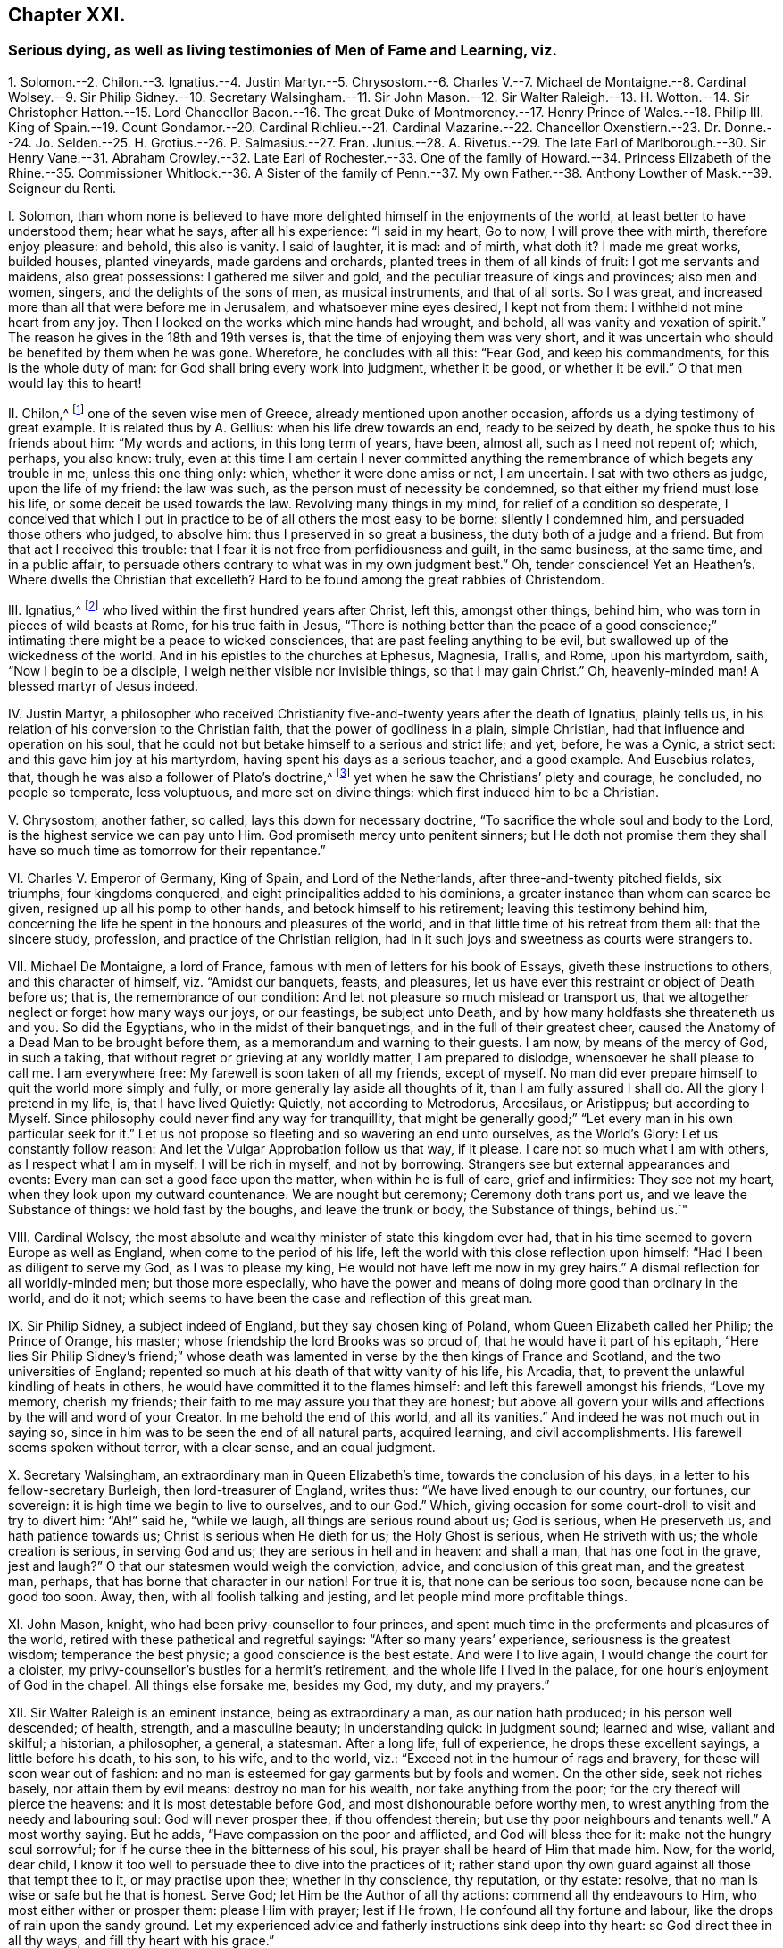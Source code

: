 == Chapter XXI.

=== Serious dying, as well as living testimonies of Men of Fame and Learning, viz.

1+++.+++ Solomon.--2. Chilon.--3. Ignatius.--4. Justin Martyr.--5. Chrysostom.--6.
Charles V.--7. Michael de Montaigne.--8. Cardinal Wolsey.--9. Sir Philip Sidney.--10.
Secretary Walsingham.--11. Sir John Mason.--12. Sir Walter Raleigh.--13. H. Wotton.--14.
Sir Christopher Hatton.--15. Lord Chancellor Bacon.--16. The great Duke of Montmorency.--17.
Henry Prince of Wales.--18. Philip III.
King of Spain.--19. Count Gondamor.--20. Cardinal Richlieu.--21.
Cardinal Mazarine.--22. Chancellor Oxenstiern.--23. Dr. Donne.--24.
Jo. Selden.--25. H. Grotius.--26. P. Salmasius.--27. Fran.
Junius.--28. A. Rivetus.--29. The late Earl of Marlborough.--30. Sir Henry Vane.--31.
Abraham Crowley.--32. Late Earl of Rochester.--33. One of the family of Howard.--34.
Princess Elizabeth of the Rhine.--35. Commissioner Whitlock.--36. A Sister of the family
of Penn.--37. My own Father.--38. Anthony Lowther of Mask.--39. Seigneur du Renti.

I+++.+++ Solomon,
than whom none is believed to have more delighted himself in the enjoyments of the world,
at least better to have understood them; hear what he says, after all his experience:
"`I said in my heart, Go to now, I will prove thee with mirth, therefore enjoy pleasure:
and behold, this also is vanity.
I said of laughter, it is mad: and of mirth, what doth it?
I made me great works, builded houses, planted vineyards, made gardens and orchards,
planted trees in them of all kinds of fruit: I got me servants and maidens,
also great possessions: I gathered me silver and gold,
and the peculiar treasure of kings and provinces; also men and women, singers,
and the delights of the sons of men, as musical instruments, and that of all sorts.
So I was great, and increased more than all that were before me in Jerusalem,
and whatsoever mine eyes desired, I kept not from them:
I withheld not mine heart from any joy.
Then I looked on the works which mine hands had wrought, and behold,
all was vanity and vexation of spirit.`"
The reason he gives in the 18th and 19th verses is,
that the time of enjoying them was very short,
and it was uncertain who should be benefited by them when he was gone.
Wherefore, he concludes with all this: "`Fear God, and keep his commandments,
for this is the whole duty of man: for God shall bring every work into judgment,
whether it be good, or whether it be evil.`"
O that men would lay this to heart!

II. Chilon,^
footnote:[Severus Apop. p. 175.]
one of the seven wise men of Greece, already mentioned upon another occasion,
affords us a dying testimony of great example.
It is related thus by A. Gellius: when his life drew towards an end,
ready to be seized by death, he spoke thus to his friends about him:
"`My words and actions, in this long term of years, have been, almost all,
such as I need not repent of; which, perhaps, you also know: truly,
even at this time I am certain I never committed anything
the remembrance of which begets any trouble in me,
unless this one thing only: which, whether it were done amiss or not, I am uncertain.
I sat with two others as judge, upon the life of my friend: the law was such,
as the person must of necessity be condemned,
so that either my friend must lose his life, or some deceit be used towards the law.
Revolving many things in my mind, for relief of a condition so desperate,
I conceived that which I put in practice to be of all others the most easy to be borne:
silently I condemned him, and persuaded those others who judged, to absolve him:
thus I preserved in so great a business, the duty both of a judge and a friend.
But from that act I received this trouble:
that I fear it is not free from perfidiousness and guilt, in the same business,
at the same time, and in a public affair,
to persuade others contrary to what was in my own judgment best.`"
Oh, tender conscience!
Yet an Heathen`'s. Where dwells the Christian that excelleth?
Hard to be found among the great rabbies of Christendom.

III.
Ignatius,^
footnote:[Ignatius Epist. ad Ephes. Mag. Trall. Eus. 1. iii. c. 32, Rom.]
who lived within the first hundred years after Christ, left this, amongst other things,
behind him, who was torn in pieces of wild beasts at Rome, for his true faith in Jesus,
"`There is nothing better than the peace of a good conscience;`"
intimating there might be a peace to wicked consciences,
that are past feeling anything to be evil,
but swallowed up of the wickedness of the world.
And in his epistles to the churches at Ephesus, Magnesia, Trallis, and Rome,
upon his martyrdom, saith, "`Now I begin to be a disciple,
I weigh neither visible nor invisible things, so that I may gain Christ.`"
Oh, heavenly-minded man!
A blessed martyr of Jesus indeed.

IV. Justin Martyr,
a philosopher who received Christianity five-and-twenty years after the death of Ignatius,
plainly tells us, in his relation of his conversion to the Christian faith,
that the power of godliness in a plain, simple Christian,
had that influence and operation on his soul,
that he could not but betake himself to a serious and strict life; and yet, before,
he was a Cynic, a strict sect: and this gave him joy at his martyrdom,
having spent his days as a serious teacher, and a good example.
And Eusebius relates, that, though he was also a follower of Plato`'s doctrine,^
footnote:[Euseb. Eccl. Hist. 1. 4, c. 8.]
yet when he saw the Christians`' piety and courage, he concluded, no people so temperate,
less voluptuous, and more set on divine things:
which first induced him to be a Christian.

V+++.+++ Chrysostom, another father, so called, lays this down for necessary doctrine,
"`To sacrifice the whole soul and body to the Lord,
is the highest service we can pay unto Him.
God promiseth mercy unto penitent sinners;
but He doth not promise them they shall have so much time as tomorrow for their repentance.`"

VI. Charles V. Emperor of Germany, King of Spain, and Lord of the Netherlands,
after three-and-twenty pitched fields, six triumphs, four kingdoms conquered,
and eight principalities added to his dominions,
a greater instance than whom can scarce be given,
resigned up all his pomp to other hands, and betook himself to his retirement;
leaving this testimony behind him,
concerning the life he spent in the honours and pleasures of the world,
and in that little time of his retreat from them all: that the sincere study, profession,
and practice of the Christian religion,
had in it such joys and sweetness as courts were strangers to.

VII.
Michael De Montaigne, a lord of France,
famous with men of letters for his book of Essays, giveth these instructions to others,
and this character of himself, viz. "`Amidst our banquets, feasts, and pleasures,
let us have ever this restraint or object of Death before us; that is,
the remembrance of our condition: And let not pleasure so much mislead or transport us,
that we altogether neglect or forget how many ways our joys, or our feastings,
be subject unto Death, and by how many holdfasts she threateneth us and you.
So did the Egyptians, who in the midst of their banquetings,
and in the full of their greatest cheer,
caused the Anatomy of a Dead Man to be brought before them,
as a memorandum and warning to their guests.
I am now, by means of the mercy of God, in such a taking,
that without regret or grieving at any worldly matter, I am prepared to dislodge,
whensoever he shall please to call me.
I am everywhere free: My farewell is soon taken of all my friends, except of myself.
No man did ever prepare himself to quit the world more simply and fully,
or more generally lay aside all thoughts of it, than I am fully assured I shall do.
All the glory I pretend in my life, is, that I have lived Quietly: Quietly,
not according to Metrodorus, Arcesilaus, or Aristippus; but according to Myself.
Since philosophy could never find any way for tranquillity,
that might be generally good;`" "`Let every man in his own particular seek for it.`"
Let us not propose so fleeting and so wavering an end unto ourselves,
as the World`'s Glory: Let us constantly follow reason:
And let the Vulgar Approbation follow us that way, if it please.
I care not so much what I am with others, as I respect what I am in myself:
I will be rich in myself, and not by borrowing.
Strangers see but external appearances and events:
Every man can set a good face upon the matter, when within he is full of care,
grief and infirmities: They see not my heart, when they look upon my outward countenance.
We are nought but ceremony; Ceremony doth trans port us,
and we leave the Substance of things: we hold fast by the boughs,
and leave the trunk or body, the Substance of things, behind us.`"

VIII.
Cardinal Wolsey, the most absolute and wealthy minister of state this kingdom ever had,
that in his time seemed to govern Europe as well as England,
when come to the period of his life,
left the world with this close reflection upon himself:
"`Had I been as diligent to serve my God, as I was to please my king,
He would not have left me now in my grey hairs.`"
A dismal reflection for all worldly-minded men; but those more especially,
who have the power and means of doing more good than ordinary in the world,
and do it not; which seems to have been the case and reflection of this great man.

IX. Sir Philip Sidney, a subject indeed of England, but they say chosen king of Poland,
whom Queen Elizabeth called her Philip; the Prince of Orange, his master;
whose friendship the lord Brooks was so proud of,
that he would have it part of his epitaph,
"`Here lies Sir Philip Sidney`'s friend;`" whose death was
lamented in verse by the then kings of France and Scotland,
and the two universities of England;
repented so much at his death of that witty vanity of his life, his Arcadia, that,
to prevent the unlawful kindling of heats in others,
he would have committed it to the flames himself:
and left this farewell amongst his friends, "`Love my memory, cherish my friends;
their faith to me may assure you that they are honest;
but above all govern your wills and affections by the will and word of your Creator.
In me behold the end of this world, and all its vanities.`"
And indeed he was not much out in saying so,
since in him was to be seen the end of all natural parts, acquired learning,
and civil accomplishments.
His farewell seems spoken without terror, with a clear sense, and an equal judgment.

X+++.+++ Secretary Walsingham, an extraordinary man in Queen Elizabeth`'s time,
towards the conclusion of his days, in a letter to his fellow-secretary Burleigh,
then lord-treasurer of England, writes thus: "`We have lived enough to our country,
our fortunes, our sovereign: it is high time we begin to live to ourselves,
and to our God.`"
Which, giving occasion for some court-droll to visit and try to divert him:
"`Ah!`" said he, "`while we laugh, all things are serious round about us; God is serious,
when He preserveth us, and hath patience towards us;
Christ is serious when He dieth for us; the Holy Ghost is serious,
when He striveth with us; the whole creation is serious, in serving God and us;
they are serious in hell and in heaven: and shall a man, that has one foot in the grave,
jest and laugh?`"
O that our statesmen would weigh the conviction, advice,
and conclusion of this great man, and the greatest man, perhaps,
that has borne that character in our nation!
For true it is, that none can be serious too soon, because none can be good too soon.
Away, then, with all foolish talking and jesting,
and let people mind more profitable things.

XI. John Mason, knight, who had been privy-counsellor to four princes,
and spent much time in the preferments and pleasures of the world,
retired with these pathetical and regretful sayings: "`After so many years`' experience,
seriousness is the greatest wisdom; temperance the best physic;
a good conscience is the best estate.
And were I to live again, I would change the court for a cloister,
my privy-counsellor`'s bustles for a hermit`'s retirement,
and the whole life I lived in the palace, for one hour`'s enjoyment of God in the chapel.
All things else forsake me, besides my God, my duty, and my prayers.`"

XII.
Sir Walter Raleigh is an eminent instance, being as extraordinary a man,
as our nation hath produced; in his person well descended; of health, strength,
and a masculine beauty; in understanding quick: in judgment sound; learned and wise,
valiant and skilful; a historian, a philosopher, a general, a statesman.
After a long life, full of experience, he drops these excellent sayings,
a little before his death, to his son, to his wife, and to the world, viz.:
"`Exceed not in the humour of rags and bravery, for these will soon wear out of fashion:
and no man is esteemed for gay garments but by fools and women.
On the other side, seek not riches basely, nor attain them by evil means:
destroy no man for his wealth, nor take anything from the poor;
for the cry thereof will pierce the heavens: and it is most detestable before God,
and most dishonourable before worthy men,
to wrest anything from the needy and labouring soul: God will never prosper thee,
if thou offendest therein; but use thy poor neighbours and tenants well.`"
A most worthy saying.
But he adds, "`Have compassion on the poor and afflicted, and God will bless thee for it:
make not the hungry soul sorrowful; for if he curse thee in the bitterness of his soul,
his prayer shall be heard of Him that made him.
Now, for the world, dear child,
I know it too well to persuade thee to dive into the practices of it;
rather stand upon thy own guard against all those that tempt thee to it,
or may practise upon thee; whether in thy conscience, thy reputation, or thy estate:
resolve, that no man is wise or safe but he that is honest.
Serve God; let Him be the Author of all thy actions: commend all thy endeavours to Him,
who most either wither or prosper them: please Him with prayer; lest if He frown,
He confound all thy fortune and labour, like the drops of rain upon the sandy ground.
Let my experienced advice and fatherly instructions sink deep into thy heart:
so God direct thee in all thy ways, and fill thy heart with his grace.`"

Sir Walter Raleigh`'s Letter to his Wife, after his Condemnation.

You shall receive, my dear wife, my last words, in these my last lines.
My love I send you, that you may keep when I am dead; and my counsel,
that you may remember it when I am no more.
I would not, with my will, present you sorrows, dear Bess;
let them go to the grave with me, and be buried in the dust: and,
seeing that it is not the will of God that I shall see you any more,
bear my destruction patiently, and with a heart like yourself.
First, I send you all the thanks which my heart can conceive, or my words express,
for your many travails and cares for me; which,
though they have not taken effect as you wished, yet my debt to you is not the less;
but pay it I never shall in this world.
Secondly, I beseech you, for the love you bear me living,
that you do not hide yourself many days;
but by your travails seek to help my miserable fortunes,
and the right of your poor child: your mourning cannot avail me, who am but dust.
Thirdly, you shall understand, that my lands were conveyed, bona fide, to my child;
the writings were drawn at Midsummer was at twelvemonth, as divers can witness:
and I trust my blood will quench their malice who desired my slaughter,
that they will not seek to kill you and yours with extreme poverty.
To what friend to direct you, I know not, for all mine have left me,
in the true time of trial: most sorry am I, that, being surprised by death,
I can leave you no better estate: God hath prevented all my determinations,
that great God, which worketh all in all.
If you can live free from want, care for no more, for the rest is but a vanity.
Love God, and begin betimes; in Him shall you find true, everlasting,
and endless comfort:
when you have travailed and wearied yourself with all sorts of worldly cogitations,
shall you sit down by sorrow in the end.
Teach your son also to serve and fear God, whilst he is young,
that the fear of God may grow up in him; then will God be a husband to you,
and a father to him; a husband and a father that can never be taken from you.
Dear wife, I beseech you, for my soul`'s sake, pay all poor men.
When I am dead, no doubt but you will be much sought unto,
for the world thinks I was very rich.
Have a care of the fair pretences of men;
for no greater misery can befal you in this life, than to become a prey unto the world,
and afterwards to be despised.
As for me, I am no more yours, nor you mine: death has cut us asunder,
and God hath divided me from the world, and you from me.
Remember your poor child, for his father`'s sake, who loved you in his happiest estate.
I sued for my life, but God knows, it was for you and yours that I desired it:
for know it, my dear wife, your child is the child of a true man,
who in his own respect despiseth death, and his misshapen and ugly forms.
I cannot write much.
God knows how hardly I steal this time, when all are asleep,
and it is also time for me to separate my thoughts from the world.
Beg my dead body, which living was denied you; and either lay it in Sherborne,
or in Exeter church, by my father and mother.
I can say no more; time and death call me away.
The everlasting God, powerful, infinite, and inscrutable, God Almighty,
who is goodness itself, the true light and life, keep you and yours,
and have mercy upon me, and forgive my persecutors, and false accusers;
and send us to meet in his glorious kingdom.
My dear wife, farewell; bless my boy; pray for me;
and let my true God hold you both in his arms.

Your`'s that was, but not now mine own,

Walter Raleigh.

Behold wisdom, resolution, nature, and grace!
How strong in argument, wise in counsel, firm, affectionate, and devout!
O that your heroes and politicians would make him their example in his death,
as well as magnify the great actions of his life.
I doubt not, had he been to live over his days again, with his experience,
he had made less noise, and yet done more good to the world and himself.
It is a sad thing to consider, that, men hardly come to know themselves or the world,
till they are ready to leave it.

XIII.
Henry Wotton, knight, thought it the greatest happiness in this life,
"`to be at leisure to be and to do good;`" as in his latter end he was wont to say,
when he reflected on past times, though a man esteemed sober and learned,
"`How much time have I to repent of, and how little to do it in!`"

XIV.
Sir Christopher Hatton, a little before his death,
advised his relations to be serious in the search after
"`the will of God in the holy word:`" "`for,`" said he,
"`it is deservedly accounted a piece of excellent knowledge,
to understand the law of the land, and the customs of a man`'s country;
how much more to know the statutes of heaven, and the laws of eternity;
those immutable and eternal laws of justice and righteousness;
to know the will and pleasure of the great Monarch, and universal King of the world:
I have seen an end of all perfection, but thy commandments, O God, are exceeding broad.`"

Whatever other knowledge a man may be endued withal,
could he by a vast and imperious mind,
and a heart as large as the sand upon the sea-shore,
command all the knowledge of art and nature, of words and things;
could he attain a mystery in all languages, and sound the depth of all arts and sciences;
could he discourse of the interests of all states, the intrigues of all courts,
the reason of all civil laws and constitutions, and give an account of all histories;
and yet not know the Author of his being, and the Preserver of his life, his Sovereign,
and his Judge; his surest refuge in trouble: his best Friend; the support of his life,
and the hope of his death; his future happiness, and his portion forever;
he doth but sapienter descendere in infernum,
with a great deal of wisdom go down to Hell.

XV. Francis Bacon, lord high-chancellor of England, some time before his death,
confessed, that, to be religious, was to live strictly and severely;
for if the opinion of another world be false,
yet the sweetest life in this world is piety, virtue, and honesty; if it were true,
there be none so wretched and miserable, as loose, carnal, and profane persons.

XVI.
The great duke de Montmorency, colleague to the duke of Orleans,
brother to the French king, Lewis XIII.,
in the war by them agitated against the ministry of Cardinal Richlieu,
being taken and convicted at Lyons, a little before his beheading, looking upon himself,
then very richly attired; "`Ah!`" says he,
"`this becomes not a servant of the crucified Jesus!
What do I with these vanities about me?
He was poor, despised, and naked,
when He went to the cross to die for my sins;`" and
immediately he stripped himself of all his finery,
and put a more grave and modest garment on him: a serious reflection,
at a time when he best knew what was best.

XVII.
Henry, Prince of Wales, eldest son to king James I.,
of whom others say many excellent things, hear what account he gives of himself at last:
a person whom he loved, and that had been the companion of his diversions,
being with him in his sickness, and asking him how he did, was,
amongst many other sober expressions, answered thus: "`Ah, Tom!
I in vain wish for that time I lost with thee and others in vain recreations.`"
So vain were recreations, and so precious was time to a prince,
and no ordinary one neither, upon a dying bed.
But why wished he with others for more time, but that it might be better employed?
Thus hath the just principle and holy Spirit of God in men, throughout all generations,
convinced them of their vanity and folly upon their dying beds,
who before were too much taken up to mind either a dying bed, or a vast eternity;
but when their days were almost numbered, when mortality hasted on them,
when the revelation of the righteous judgment was at the door,
and that all their worldly recreations and enjoyments must be parted with,
and that eye forever shut, and flesh turned to worm`'s-meat, that took delight therein;
then, O then, was it the holy witness had room to plead with conscience:
then nothing but a holy, strict, and severe life was valuable;
then all the world for a little time,
who before had given all their time for a little of a vain world.
But if so short a representation of the inconsistency
of the vanities of the world with the Christian life,
could make so deep an impression;
oh! to what a noble stature and large proportion
had they been grown in all pious and heavenly knowledge;
and how much greater had their rewards been if they contentedly
had foregone those perishing entertainments of the world betimes,
and given the exercise of their minds to the tuition and
guidance of that universal grace and Holy Spirit of God,
which had so long shined in darkness, uncomprehended of it,
and was at last but just perceived to give a sight
of what they had been doing all their days.

XVIII. Philip III.

King of Spain, seriously reflecting upon the life he had led in the world,
cried out upon his deathbed, "`Ah! how happy were I,
had I spent these twenty-three years that I have held my kingdom, in a retirement.`"
Crying out to his confessor, "`My concern is for my soul, not my body.
I lay all that God has given me, my dominion, power, and my life,
at the feet of Jesus Christ my Saviour.`"
Would kings would live, as well as die so!

XIX.
Count Gondamor, ambassador in England for that very king,
and held the ablest man of his time,
took great freedom as to his religion in his politics,
serving his ends by those ways that would best accomplish them.
When, towards his latter end, he grew very thoughtful of his past life,
and after all his negotiations and successes in business, said to one of his friends,
"`I fear nothing in the world more than sin;`" often professing,
he had rather endure hell than sin: so clear and strong were his convictions,
and so exceeding sinful did sin appear to him, upon a serious consideration of his ways.

XX. Cardinal Richelieu, after having been first minister of state of Europe,
as well as of France, confessed to old Peter de Moulin,
the famous Protestant of that country, that,
being forced upon many irregularities by that which they call reason of state,
he could not tell how to satisfy his conscience for several things,
and therefore had many temptations to doubt and disbelieve a God, another world,
and the immortality of the soul, and thereby to relieve his mind from any disquiet,
but in vain.
So strong, he said, was the notion of God on his soul,
so clear the impression of Him upon the frame of the world,
so unanimous the consent of mankind, so powerful the convictions of his own conscience,
that he could not but taste the power of the world to come,
and so live as one that must die, and so die as one that must live forever.
And being asked one day why he was so sad, answered, "`Monsieur, Monsieur,
the soul is a serious thing; it must be either sad here for a moment,
or be sad forever.`"

XXI.
Cardinal Mazarin, reputed the most cunning statesman of his time,
and who gave great proofs of it in the successes of the French crown, under his ministry:
his aim was the grandeur of the world, to which he made all other considerations submit:
but, poor man! he was of another mind a little before his death: for,
being awakened by the smart lashes of conscience,
which represented his soul`'s condition very dismal,
with astonishment and tears he cried out, "`Oh, my poor soul, what will become of thee!
Whither wilt thou go?`"
and spake one day thus to the Queen-mother of France, "`Madam,
your favours have undone me.
Were I to live again, I would be a Capuchin, rather than a courtier.`"

XXII.
Count Oxenstiern, chancellor of Sweden, a person of the first quality, station,
and ability in his own country, and whose share and success,
not only in the chief ministry of affairs in that kingdom,
but in the greatest negotiations of Europe during his time,
made him no less considerable abroad.
After all his knowledge and honour, being visited in his retreat from public business,
by commissioner Whitlock, ambassador from England to Queen Christiana,
in the conclusion of their discourse, he said to the ambassador, "`I have seen much,
and enjoyed much of this world, but I never knew how to live till now.
I thank my good God that has given me time to know Him, and to know myself.
All the comfort I have, and all the comfort I take,
and which is more than the whole world can give,
is feeling the good Spirit of God in my heart,
and reading in this good book,`" holding up the Bible, "`that came from it.`"
And further addressed himself thus to the ambassador:
"`You are now in the prime of your age and vigour, and in great favour and business;
but this will all leave you,
and you will one day better understand and relish what I say to you;
and then you will find that there is more wisdom, truth, comfort, and pleasure,
in retiring and turning your heart from the world, to the good Spirit of God,
and in reading the Bible, than in all the courts and favours of princes.`"
This I had, as near as I am able to remember, from the ambassador`'s own mouth,
more than once.
A very edifying history, when we consider from whom it came;
one of the greatest and wisest men of his age,
while his understanding was as sound and vigorous,
as his experience and knowledge were great.

XXIII.
Dr. Donne, a great poet, taking his farewell of his friends, on his dying bed,
left this saying behind him, for them to measure their fancies and their actions by:
"`I repent of all my life, but that part of it I spent in communion with God,
and doing good.`"

XXIV.
Selden, one of the greatest scholars and antiquaries of his time:
one who had taken a diligent survey of what knowledge was considerable amongst the Jews,
Heathens, and Christians; at last professeth this toward the end of his days,
in his conference with Bishop Usher, that,
notwithstanding he had been so laborious in his inquiries,
and curious in his collections,
and had possessed himself of a treasure of books and manuscripts,
upon all ancient subjects; yet he could rest his soul on none, save the Scriptures,
and above all that passage lay most remarkably upon his spirit,^
footnote:[Titus 2:11-15,]
"`For the grace of God, that bringeth salvation, hath appeared unto all men, teaching us,
that, denying ungodliness and worldly lusts, we should live soberly, righteously,
and godly in this present world: looking for that blessed hope,
and glorious appearing of the great God, and our Saviour Jesus Christ;
who gave Himself for us, that He might redeem us from all iniquity,
and purify unto Himself a peculiar people, zealous of good works: these things speak,
and exhort, and rebuke with all authority.`"
And indeed it is one of the most comprehensive passages in the Scripture;
for it comprises the end, means, and recompense of Christianity.

XXV.
Hugo Grotius,
than whom these latter ages think they have not had a man of more universal knowledge,
"`a light,`" say the statesmen; "`a light,`" say the churchmen too; witness his Annals,
and his Book, De Jure Belli et Pacis; also his Christian Religion,
and elaborate Commentaries.
He winds up his life and choice in this remarkable saying,
which should abate the edge of other men`'s inordinate
desires after what they falsely call learning;
namely, "`I would give all my learning and honour for the plain integrity of Jean Urick,
who was a religious poor man, that spent eight hours of his time in prayer,
eight in labour, and but eight in meals, sleep, and other necessaries.`"
And to one that admired his great industry, he returned this by way of complaint: "`Ah!
I have consumed my life in laboriously doing nothing.`"
And to another, that inquired of his wisdom and learning, what course to take,
he solemnly answered, "`Be serious.`"
Such was the sense he had, how much a serious life excelled,
and was of force towards a dying hour.

XXVI.
To whom I join Salmasius, that famous French scholar, and the other`'s contemporary,
who after his many volumes of learning,
by which he had acquired great veneration among men of books,
confessed so far to have mistaken true learning,
and that in which solid happiness consists, that he exclaimed thus against himself: "`Oh!
I have lost a world of time; time, that most precious thing in the world; whereof,
had I but one year more, it should be spent in David`'s Psalms, and Paul`'s Epistles.
Oh, Sirs,`" said he to those about him, "`mind the world less, and God more:
the fear of the Lord, that is wisdom; and to depart from evil, that is understanding.`"

XXVII.
Francis Junius, an ingenious person, who hath written his own life,
as he was reading Tully de Legibus, fell into a persuasion, Nihil curare Deum, nec sui,
nec alieni; till in a tumult in Lyons,
the Lord wonderfully delivered him from imminent death;
so that he was forced to acknowledge a divine Providence therein,
and his father hearing the dangerous ways that his son was misled into,
sent for him home, where he carefully and piously instructed him,
and caused him to read over the New Testament; of which himself writeth thus:
"`When I opened the New Testament, I first lighted upon John`'s first chapter,
"`In the beginning was the word,`" etc.
I read part of the chapter, and was suddenly convinced,
that the divinity of the argument, and the majesty and authority of the writing,
did exceedingly excel all the eloquence of human writings: my body trembled,
my mind was astonished, and was so affected all that day,
that I knew not where and what I was.
Thou wast mindful of me, O my God, according to the multitude of thy mercies,
and calledst home thy lost sheep into the fold.`"
And, as Justin Martyr of old, so he of late professed,
that the power of godliness in a plain simple Christian wrought so upon him,
that he could not but take up a strict and a serious life.

XXVIII.
A+++.+++ Rivetus, a man of learning, and much reverenced in the Dutch nation,
after a long life of study, in search of Divine knowledge, upon his death bed,
being discoursed by his friend of heavenly things, brake forth in this manner:
"`God has learned me more of himself in ten days`' sickness,
than I could get by all my labour and studies.`"
So near a way, so short a cut it is to the knowledge of God,
when people come into the right way, which is to turn, in their minds and hearts,
to the voice of God, and learn of Him, who is a Spirit, to be taught of Him,
and led by Him: For in righteousness such shall be established,
and great shall be their peace.

XXIX.
A Letter from James, Earl of Marlborough, a little before his Death,
in the Battle at Sea, on the Coast of Holland, etc.

I believe the goodness of your nature, and the friendship you have always borne me,
will receive with kindness the last office of your friend.
I am in health enough of body, and, through the mercy of God, in Jesus Christ,
well disposed in mind.
This I premise,
that you may be satisfied that what I write proceeds
not from any fantastic terror of mind,
but from a sober resolution of what concerns myself,
and earnest desire to do you more good after my death,
than mine example (God of his mercy pardon the badness
of it!) in my lifetime may do you harm.
I will not speak aught of the vanity of this world;
your own age and experience will save that labour:
but there is a certain thing that goeth up and down in the world, called religion,
dressed, and pretended fantastically, and to purposes bad enough,
which yet by such evil dealings loseth not its being.
The great good God hath not left it without a witness, more or less, sooner or later,
in every man`'s bosom, to direct us in the pursuit of it;
and for the avoiding those inextricable disquisitions and
entanglements our own frail reasons would perplex us withal,
God in his infinite mercy hath given us his holy word, in which,
as there are many things hard to be understood,
so there is enough plain and easy to quiet our minds,
and direct us concerning our future being.
I confess to God and you, I have been a great neglecter, and, I fear, despiser of it:
God of his infinite mercy pardon me the dreadful fault!
But when I retired myself from the noise and deceitful vanity of the world,
I found no true comfort in any other resolution than what I had from thence: I commend,
from the bottom of my heart, the same to your, I hope, happy use.
Dear Hugh, let us be more generous, than to believe we die as the beasts that perish;
but with a christian, manly, brave resolution, look to what is eternal.
I will not trouble you further.
The only great God, and holy God, Father, Son, and Holy Ghost,
direct you to a happy end of your life, and send us a joyful resurrection!
So prays your true friend,

Marlborough.

XXX.
The late Sir Henry Vane must be too fresh in memory to need a character;
but it is certain, his parts were of the first rate,
and superior to the generality of men; but he would often say, he owed them to religion.
In his youth he was much addicted to company, and promised little to business;
but in reading a book, called, The Signs of a Godly Man,
and being convicted in himself that they were just,
but that he had no share in any one of them,
he fell into that extreme anguish and horror,
that for some days and nights he took little food or rest,
which at once dissolved his old friendships,
and made those impressions and resolutions to religion, that neither university, courts,
princes, nor parents,
nor any losses or disappointments that threatened his new course of life,
could weaken or alter.
And though this laid him under some disadvantages for a time,
his great integrity and abilities quickly broke through that obscurity;
so that those of very differing sentiments did not only admire,
but very often desired him to accept the most eminent negotiations of his country,
which he served according to his own principles with great success,
and a remarkable self-denial.
This great man`'s maxim was, Religion was the best master, and the best friend;
for it made men wise, and would never leave them that never left it;
which he found true in himself:
for as it made him wiser than those that had been his teachers,
so it made him firmer than any hero, having something more than nature to support him:
which was the judgment as well of foreigners as others,
that had the curiosity to see him die.
Making good some meditations of his own, viz.:
"`The day of death is the judge of all our other days:
the very trial and touch-stone of the actions of our life.
It is the end that crowns the work, and a good death honoureth a man`'s whole life.
The fading corruption and loss of this life is the passage into a better.
Death is no less essential to us, than to live or to be born.
In flying death, thou fliest thyself; thy essence is equally parted into these two,
life and death.
It is no small reproach to a Christian, whose faith is in immortality,
and the blessedness of another life, to fear death much,
which is the necessary passage thereunto.

XXXI.
Abraham Crowley, whom to name, is enough with the men of wit of our time and nation,
speaks not less in favour of the Temperance and Solitude
so much laboured in the preceding discourse:
Yet that his judgment may have the more force with the reader,
it may be fit that I should say, That he was a man of a sweet and singular wit,
great learning, and an even judgment; that had known what cities, universities,
and courts could afford; and that not only at home, but in divers nations abroad.
Wearied with the world, he broke through all the entanglements of it;
and which was hardest, great friendship and a perpetual praise;
and retired to a solitary cottage near Barn-Elms, where his garden was his pleasure,
and he his own gardener: Whence he giveth us this following doctrine of retirement,
which may serve for an account how well he was pleased in his change.
"`The first work,
(saith he) that a man must do to make himself capable of the good of solitude,
is the very eradication of all lusts; for how is it possible for a man to enjoy himself,
while his affections are tied to things without himself.
The first minister of state hath not so much business in public,
as a wise man hath in private: If the one have little leisure to be alone,
the other hath less leisure to be in company;
the one hath but part of the affairs of one nation,
the other all the works of God and nature under his consideration.
There is no saying shocks me so much, as that which I hear very often,
"`That a man doth not know how to pass his time.`"
"`It would have been but ill spoken of Methuselah,
in the nine hundred sixty-ninth year of his life.
But that is not to deceive the world, but to deceive ourselves, as Quintilian saith,
Vitam fallere.
To draw on still, and amuse and deceive our life,
till it be advanced insensibly to the fatal period,
and fall into that pit which nature hath prepared for it.
The meaning of all this is no more, than that most vulgar saying, Bene Gui latuit,
bene vixit; He hath lived well, who hath lain well hidden.
Which, if it be a truth, the world is sufficiently deceived; For my part, I think it is;
and that the pleasantest condition in life is in incognito.
What a brave privilege is it, to be free from all contentions, from all envying,
or being envied, from receiving and from paying all kind of ceremonies!
We are here among the vast and noble scenes of nature;
we are there among the pitiful shifts of policy: We walk here in the light,
and open ways of the divine bounty;
we grope there in the dark and confused labyrinths of human malice:
Our senses are here feasted with the clear and genuine taste of their objects;
which are all sophisticated there; and,
for the most part overwhelmed with their contraries.
Here pleasure looks, methinks, like a beautiful, constant, and modest wife;
it is there an impudent, fickle, and painted harlot.
Here is harmless and cheap plenty: There, guilty and expenceful luxury.
The antiquity of this art is certainly not to be contested by any other.
The three first men in the world, were a Gardener, a Ploughman, and Grazier:
And if any man object, That the second of these was a Murderer;
I desire he would consider, that as soon as he was so, he quitted our Profession,
and turned Builder.
It is for this reason, I suppose, that the son of Sirach for bids us to hate husbandary;
because (saith he) the Most High hath created it.
We were all born to this art,
and taught by nature to nourish our bodies by the same earth out of which they were made,
and to which they must return, and pay at last for their sustenance.
Behold the Original and Primitive Nobility of all those Great persons,
who are too proud now not only to Till the ground, but almost to tread upon it.
We may talk what we please of lilies and lions rampant, and spread eagles in fields d`'or,
or d`'argent; but if heraldry were guided by Reason,
a Plough in a Field Arable would be the most noble and ancient arms.`'

Blest be the man (and blest is he) whome`'er,

(Plac`'d far out of the roads of Hope or Fear) A little Field, a little Garden, feeds;

The Field gives all that Frugal nature needs:

The wealthy Garden lib`'rally bestows

All she can ask, when she Luxurious grows.

The specious inconveniences that wait

Upon a life of business and of state,

He sees (nor doth the sight disturb his rest)

By Fools desir`'d, by Wicked men possest.

--Ah wretched, and too Solitary, he

Who loves not his own Company:

He`'ll feel the weight of`'t many a day,

Unless he call in sin or vanity

To help to bear`'t away.

Out of Martial,
he gives us this following epigram which he makes his by Translation and Choice,
to own Solitude by: I place it here as his.

Would you be free?
`'Tis your chief wish you say

Come on: I`'ll shew thee, friend, the certain way:

If to no feasts abroad thou lov`'st to go,

Whilst bounteous God doth bread at home bestow:

If thou the goodness of thy clothes dost prize

By thy own Use, and not by others`' Eyes:

If only safe from Weathers, thou canst dwell

In a small House, but a convenient Shell;

If thou without a Sigh or Golden Wish

Canst look upon thy Beechen Bowl, or Dish;

If in thy mind such Power and Greatness be,

The Persian King`'s a Slave, compar`'d with thee.

Whilst this hard truth I teach, methinks I see

The monster, London, laugh at me;

I should at thee too, foolish city,

If it were fit to laugh at Misery;

But thy estate I pity.

Let but thy wicked men from out thee go,

And all the fools that crowd thee so;

Even thou who dost thy millions boast,

A Village less than Islington wilt grow;

A solitude almost.

I shall conclude him with this prayer of his own.

For the few hours of life allotted me,

Give me (great God) but Bread and Liberty;

I`'ll beg no more; if more thou`'rt pleas`'d to give,

I`'ll thankfully that Overplus receive.

If beyond This no more be freely sent,

I`'ll thank for This, and go away content.

Here ends the wit, the praise, the learning, the city, the court, with Abraham Cowley,
that once knew and had them all.

XXXII.
The late earl of Rochester was inferior to nobody in wit,
and hardly anybody ever used it worse,
if we believe him against himself in his dying reflections;
an account of which I have had from some that visited him in his sickness,
besides that larger one, made public by the Bishop of Salisbury.
It was then that he came to think there was a God,
for he felt his lashes on his conscience, and that there was such a thing as virtue,
and a reward for it.
Christianity was no longer a worldly or absurd design; but Christ, a Saviour,
and a most merciful one; and his doctrines plain, just, and reasonable,
and the true way to felicity here and hereafter.
Admiring and adoring that mercy to him,
which he had treated with so much infidelity and obstinate contempt:
wishing only for more life to confute his past one,
and in some measure to repair the injuries he had done to religion by it;
begging forgiveness for Christ`'s sake,
though he thought himself the most unworthy of it
for his own,--thus died the witty Lord Rochester,
and this retreat he made from the world he had so great a name in.
May the loose wits of the times, as he desired, take warning by him,
and not leave their repentance to a dying bed!

XXXIII.
A noble young man of the family of Howard,
having yielded too much to the temptations of youth, when upon his sick bed,
which proved his dying bed, fell under the power and agony of great convictions,
mightily bewailing himself in the remembrance of his former extravagancies;
crying strongly to God to forgive him, abhorring his former course,
and promising amendment, if God renewed life to him.
However, he was willing to die, having tasted of the love and forgiveness of God;
warning his acquaintance and kindred that came to see him to fear God,
and forsake the pleasures and vanity of this world:
and so willingly yielded his soul from the troubles of time, and frailties of mortality.

XXXIV.
The late princess Elizabeth of the Rhine of right claimeth a memorial in this discourse,
her virtue giving greater lustre to her name than her quality,
which yet was of the greatest in the German empire.
She chose a single life, as freest of care,
and best suited to the study and meditation she was always inclined to;
and the chief diversion she took, next to the air,
was in some such plain and housewifely entertainments as knitting, etc.
She had a small territory, which she governed so well,
that she showed herself fit for a greater.
She would constantly, every last day in the week, sit in judgment,
and hear and determine causes herself; where her patience, justice,
and mercy were admirable; frequently remitting her forfeitures, where the party was poor,
or otherwise meritorious.
And what was excellent, though unusual, she would temper her discourses with religion,
and strangely draw concerned parties to submission and agreement;
exercising not so much the rigour of her power, as the power of her persuasion.
Her meekness and humility appeared to me extraordinary; she never considered the quality,
but the merit of the people she entertained.
Did she hear of a retired man, hid from the world,
and seeking after the knowledge of a better,
she was sure to set him down in the catalogue of her charity, if he wanted it;
I have casually seen, I believe,
fifty tokens sealed and superscribed to the several poor subjects of her bounty,
whose distances would not suffer them to know one another, though they knew her,
whom yet some of them had never seen.
Thus, though she kept no sumptuous table in her own court,
she spread the tables of the poor in their solitary cells;
breaking bread to virtuous pilgrims, according to their want, and her ability.
Abstemious in herself, and in apparel void of all vain ornaments.

I must needs say, her mind had a noble prospect;
her eye was to a better and more lasting inheritance than can be found below:
which made her often to despise the greatness of courts, and learning of the schools,
of which she was an extraordinary judge.
Being once at Hamburgh, a religious person, whom she went to see for religion`'s sake,
telling her it was too great an honour for him,
that he should have a visitant of her quality come under his roof,
that was allied to so many great kings and princes of this world, she humbly answered:
"`If they were godly as well as great, it would be an honour indeed;
but if you knew what that greatness was as well as I, you would value less that honour.`"
Being in some agony of spirit, after a religious meeting we had in her own chamber,
she said, "`It is a hard thing to be faithful to what one knows: Oh, the way is strait!
I am afraid I am not weighty enough in my spirit to walk in it.`"
After another meeting, she uttered these words: "`I have records in my library,
that the Gospel was first brought out of England hither into Germany, by the English,
and now it is come again.`"
She once withdrew, on purpose to give her servants the liberty of discoursing with us,
that they might the more freely put what questions
of conscience they desired to be satisfied in;
for they were religious: suffering both them, and the poorest of her town,
to sit by her in her own bedchamber, where we had two meetings.
I cannot forget her last words, when I took my leave of her:
"`Let me desire you to remember me, though I live at this distance,
and that you should never see me more: I thank you for this good time;
and know and be assured, though my condition subjects me to divers temptations,
yet my soul hath strong desires after the best things.`"
She lived her single life till about sixty years of age,
and then departed at her own house in Herwerden, in the year 1680,
as much lamented as she had lived beloved of the people: to whose real worth, I do,
with a religious gratitude, for her kind reception, dedicate this memorial.

XXXV.
Bulstrode Whitlock,
has left his own character in his "`Memoirs of English affairs;`"
a book that shows both his employments and greater abilities.
He was almost ever a commissioner and companion with
those great men that the lords and commons of England,
at several times, appointed to treat with King Charles I. for a peace.
He was commissioner of the great seal, ambassador to the crown of Sweden,
and sometimes president to the council: a scholar, a lawyer, a statesman; in short,
he was one of the most accomplished men of the age.
Being with him sometimes at his own house in Berkshire,
where he gave me that account I have related of chancellor Oxenstiern,
amongst many serious things he spoke, this was very observable,
"`I have ever thought,`" said he, "`there has been one true religion in the world,
and that is the work of the Spirit of God in the hearts and souls of men.
There have been indeed divers forms and shapes of things,
through the many dispensations of God to men, answerable to his own wise ends,
in reference to the low and uncertain state of man in the world;
but the old world had the Spirit of God, for it strove with them;
and the new world has had the Spirit of God, both Jew and Gentile,
and it strives with all; and they that have been led by it,
have been the good people in every dispensation of God to the world.
And I myself must say, I have felt it from a child to convince me of my evil and vanity,
and it has often given me a true measure of this poor world,
and some taste of divine things;
and it is my grief I did not more early apply my soul to it.
For I can say, since my retirement from the greatness and hurries of the world,
I have felt something of the work and comfort of it,
and that it is both ready and able to instruct,
and lead and preserve those that will humbly and sincerely hearken to it.
So that my religion is the good Spirit of God in my heart; I mean,
what that has wrought in me and for me.`"
And after a meeting at his house,
to which he gave an entire liberty for all that pleased to come,
he was so deeply affected with the testimony of the light, spirit,
and grace of Christ in man, as the gospel dispensation,
that after the meeting closed in prayer, he rose up, and pulled off his hat, and said,
"`This is the everlasting gospel I have heard this day:
and I humbly bless the name of God, that He has let me live to see this day,
in which the ancient gospel is again preached to them that dwell upon the earth.`"

XXXVI.
A sister of the family of Penn, in Buckinghamshire,
a young woman delighting in the finery and pleasures of the world,
was seized with a violent illness that proved mortal to her.
In the time of her sickness she fell into great distress of soul,
bitterly bewailing the want of that inward peace
which makes a deathbed easy to the righteous.
After several days`' languishing, a little consolation appeared after this manner.
She was some hours in a kind of trance;
she apprehended she was brought into a place where Christ was; to whom,
could she but deliver her petition, she hoped to be relieved.
But her endeavours increased her pain: for as she pressed to deliver it,
he turned his back upon her, and would not so much as look towards her.
But that which added to her sorrow, was, that she beheld others admitted: however,
she gave not over importuning him.
And when almost ready to faint, and her hope to sink,
he turned one side of his face towards her, and reached forth his hand,
and received her request: at which her troubled soul found immediate consolation.
Turning to those about her, she repeats what had befallen her, adding,
"`Bring me my new clothes, take off the lace and finery;`" and charged her relations,
not to deck and adorn themselves after the manner of the world: for that the Lord Jesus,
whom she had seen, appeared unto her in the likeness of a plain countryman,
without any trimming or ornament whatever; and that his servants ought to be like Him.

XXXVII.
My own father, after thirty years employment, with good success,
in divers places of eminent trust and honour in his own country,
upon a serious reflection, not long before his death, spoke to me in this manner:
"`Son William, I am weary of the world: I would not live over my days again,
if I could command them with a wish:
for the snares of life are greater than the fears of death.
This troubles me, that I have offended a gracious God, that has followed me to this day.
Oh, have a care of sin: that is the sting both of life and death.
Three things I commend to you.
First, Let nothing in this world tempt you to wrong your conscience; I charge you,
do nothing against your conscience, so will you keep peace at home,
which will be a feast to you in the day of trouble.
Secondly, Whatever you design to do, lay it justly, and time it seasonably;
for that gives security and dispatch.
Lastly, Be not troubled at disappointments; for if they may be recovered, do it;
if they cannot, trouble is vain.
If you could not have helped it, be content;
there is often peace and profit in submitting to Providence, for afflictions make wise.
If you could have helped it, let not your trouble exceed instruction for another time:
these rules will carry you with firmness and comfort through this inconstant world.`"
At another time he inveighed against the profaneness and impiety of the age;
often crying out, with an earnestness of spirit, "`Woe to thee, O England!
God will judge thee, O England!
Plagues are at thy door, O England!`"
He much bewailed that divers men in power,
and many of the nobility and gentry of the kingdom, were grown so dissolute and profane;
often saying, "`God has forsaken us; we are infatuated; we will shut our eyes;
we will not see our true interests and happiness: we shall be destroyed!`"
Apprehending the consequences of the growing looseness of the age to be our ruin;
and that the methods most fit to serve the kingdom with true credit, at home and abroad,
were too much neglected:
the trouble of which did not a little help to feed his distemper,
which drew him daily nearer to his end: and as he believed it,
so less concerned or disordered, I never saw him at any time;
of which I took good notice: wearied to live, as well as near to die,
he took his leave of us, and of me, with this expression,
and a most composed countenance: "`Son William,
if you and your friends keep to your plain way of preaching,
and keep to your plain way of living,
you will make an end of the priests to the end of the world.
Bury me by my mother: live all in love: shun all manner of evil:
and I pray God to bless you all: and He will bless you.`"

XXXVIII.
Anthony Lowther, of Mask, a person of good sense, of a sweet temper, a just mind,
and of a sober education; when of age to be under his own government,
was drawn by the men of pleasure of the town, into the usual freedoms of it,
and was as much a judge as anybody of the satisfaction that way of living could yield;
but some time before his sickness, with a free and strong judgment,
he would frequently upbraid himself,
and contemn the world for those unreasonable as well
as unchristian liberties that so much abound in it;
which apprehension increased by the instruction of a long and sharp sickness,
he would often despise their folly, and abhor their guilt; breathing,
with some impatience, after the knowledge of the best things, and the best company;
losing as little time as he could, that he might redeem the time he had lost;
testifying often, with a lively relish, to the truth of religion,
from the sense he had of it in his own breast: frequently professing,
he knew no joy comparable to that of being assured of the love and mercy of God; which,
as he often implored with strong convictions, and a deep humility and reverence,
so he had frequently tastes thereof before his last period;
pressing his relations and friends, in a most serious and affectionate manner,
to love God, and one another more, and this vile world less.
And of this he was so full,
it was almost ever the conclusion of his most inward discourses with his family;
though he sometimes said, he could have been willing to have lived, if God had pleased,
to see his younger children nearer a settlement in the world;
yet he felt no desire to live longer in the world,
but on the terms of living better in it.
For that he did not only think virtue the safest, but the happiest way of living:
commending and commanding it to his children upon his last blessing.

I shall conclude this chapter of retired, aged, and dying persons,
with some collections I have made out of the life of a person
of great piety and quality of the French nation.

XXXIX.
Du Renti, a young nobleman of France, of admirable parts, as well as great birth,
touched with a sense of the vanity of the world,
and the sweetness of a retired and religious life,
notwithstanding the honours and employments that waited for him,
abandons the pride and pomp of the world, to enjoy a life of more communion with God:
do but hear him: "`I avow,`" saith he,
"`that I have no gust in anything where I find not Jesus Christ;
and for a soul that speaks not of Him,
or in which we cannot taste any effect of grace flowing from his Spirit,
(which is the principle of operations, both inward and outward,
that are solidly Christian,) speak not to me at all of such an one: could I,
as I may say, behold both miracles and wonders there, and yet not Jesus Christ,
nor hear any talk of Him, I count all but amusement of spirit, loss of time,
and a very dangerous precipice.
Let us encourage ourselves to lead this life unknown, and wholly hid from men,
but most known to and intimate with God; divesting ourselves,
and chasing out of our minds all those many superfluities, and those many amusements,
which bring with them so great a damage, that they take up our mind, instead of God.
So that when I consider that which thwarts and cuts into so many pieces this holy,
this sweet, and amiable union, which we should have continually with God, it appears,
that it is only a monsieur, a madame, a compliment, and chatting, indeed a mere foolery;
which notwithstanding doth ravish and wrest from us the time that is so precious,
and the fellowship that is so holy, and so desirable.
Let us quit this, I pray you, and learn to court it with our own Master;
let us well understand our part, our own world, as we here phrase it,
not that world I mean, which we do renounce,
but that wherein the children of God do their duties to their Father.
There is nothing in this world so separate from the world, as God;
and the greater the saints are, the greater is their retirement into Him.
This our Saviour taught us whilst He lived on earth,
being in all his visible employments united to God,
and retired into the bosom of his Father.
Since the time that I gave up my liberty to God, as I told you,
I was given to understand to what a state of annihilation the soul must be brought,
to render it capable of union with Him: I saw my soul reduced into a small point,
contracted and shrunk up to nothing: and at the same time I beheld myself,
as if encompassed with whatsoever the world loves and possesseth; and, as it were,
a hand removing all this far from me, throwing it into the ocean of annihilation.

"`In the first place, I saw removed all exterior things, kingdoms, great offices,
stately buildings, rich household-stuff, gold and silver, recreations, pleasures;
all which are great encumbrances to the soul`'s passing on to God,
of which therefore his pleasure is, that she be stripped,
that she may arrive at the point of nakedness and death,
which will bring her into possession of solid riches and real life.
Assure yourself, there is no security in any state, but this of dying and annihilation;
which is to be baptized into Christ`'s death, that we live the life of mortification.
Our best way is therefore to divest ourselves of all,
that the holy child Jesus may govern all.
All that can be imagined in this lower world is of small concernment,
though it were the losing of all our goods, and the death of all the men in it;
this poor ant-hill is not worthy of a serious thought.
Had we but a little faith, and a little love,
how happy should we esteem ourselves in giving away all, to attend no more,
save on God alone; and to say, Deus meus et omnia; my God,
and my all! '`Being,`' saith he, '`in a chapel richly wainscotted,
and adorned with very excellent sculpture, and with imagery,
I beheld it with some attention, having had some skill in these things,
and saw the bundles of fleurs-de-luce, and of flowers in the form of borders,
and of very curious workmanship; it was on a sudden put into my mind,
The original of what thou seest would not detain thee at all in seeing it.
And I perceived, that indeed all these, and those flowers themselves, not in pictures,
would not have taken me up;
and all the ornaments which architecture and art invent are but things most mean and low,
running in a manner only upon flowers, fruits, branches, harpies, and chimeras,
part whereof are in their very being but things common and low,
and part of them merely imaginary; and yet man, who croucheth to everything,
renders himself amorous and a slave of them;
no otherwise than as if a good workman should stand to copy out,
and counterfeit some trifles and fopperies.
I considered by this sight how poor man was to be cheated, amused,
and diverted from his sovereign good.
And since that time, I could make no more stand to consider any of these things;
and if I did it, I should reproach myself for it,
as no sooner seeing them in churches or elsewhere, but this presently put upon my spirit.
The original is nothing; the copy and the image is yet less; each thing is vain,
except the employment of ourselves about God alone.
An absolute abnegation will be necessary to all things, to follow in simplicity,
without reserve or reflection, what our Saviour shall work in us, or appoint for us,
let it be this or that.
This way was showed me, in which I ought to walk towards Him: and hence it is,
that all things to me ordinarily are without any gust or delight.
I assure you,
it is a great shame to a Christian to pass his days in this
world more at ease than Jesus Christ here passed his:
ah! had we but a little faith, what repose could we take out of the cross!`'`"

I will conclude his sayings with his dying blessing to his surviving children.

"`I pray God bless you, and may it please Him to bless you,
and to preserve you by his grace from the evil of the world,
that you may have no part therein: and, above all, my children,
that you may live in the fear and love of God, and yield due obedience to your mother.`"

Expressions of that weight and moment to the immortal good of man,
that they abundantly prove to all sensible readers,
that the author was a man of an enlightened mind, and of a soul mortified to the world,
and quickened to some tastes of a supernatural life: let his youth, let his quality,
adorned with so much zeal and piety, so much self-denial and constancy,
become exemplary to those of worldly quality, who may be the readers of this book.
Some perhaps will hear that truth from the several authors I have reported, whose names,
death, and time have recovered from the envy of mess that would hardly endure it from me,
if at all from the living.
Be it as it will, I shall abundantly rejoice,
if God shall please to make any part of this discourse
effectual to persuade any into the love of holiness,
without which, certain it is, no man shall see the Lord:
but the pure in heart shall behold Him forever.

To conclude,
I cannot pass this reflection upon what is observed of the sayings of dying men,
and which to me seems to have great instruction in it, viz.: All men agree,
when they come to die, it is best to be religious; to live a holy, humble, strict,
and self-denying life; retired, solitary, temperate, and disencumbered of the world.
Then loving God above all, and our neighbours as ourselves, forgiving our enemies,
and praying for them, are solid things, and the essential part of religion,
as the true ground of man`'s happiness.
Then all sin is exceeding sinful, and yields no more pleasure:
but every inordinate desire is burdensome, and severely reproved.
Then the world, with all the lawful comforts in it,
weighs light against that sense and judgment,
which such men have between the temporal and the eternal.
And since it is thus with dying men, what instruction is it to the living,
whose pretence for the most part is a perpetual contradiction?
O that men would learn to number their days,
that they might apply their hearts to wisdom! of which,
the fear of the Lord is the true and only beginning.
And blessed are they that fear always,
for their feet shall be preserved from the snares of death.
